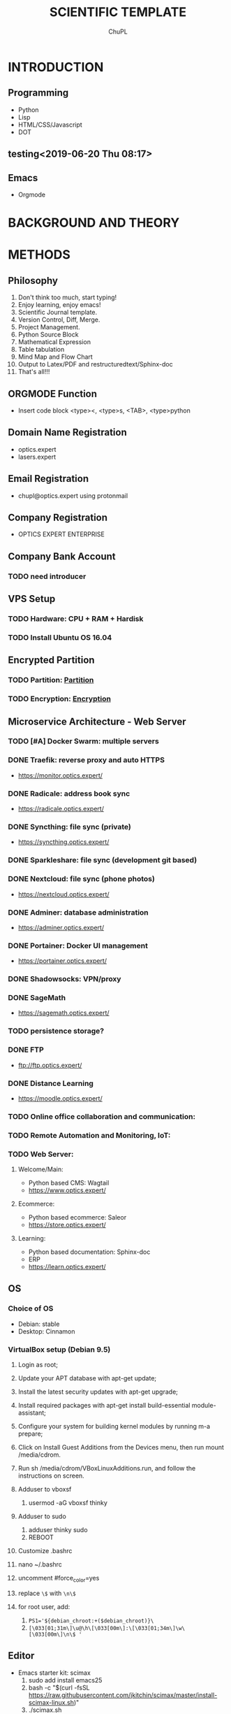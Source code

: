 # #+STARTUP:		content latexpreview
# #+TEMPLATE:		CMU ChemE Written Qualifier
# #+key:			cmu-cheme-written-qualifier
# #+group:		reports
# #+contributor:		John Kitchin <jkitchin@andrew.cmu.edu>
# #+default-filename: qualifier.org
# #+OPTIONS:		toc:4 ^:{}
# #+EXPORT_EXCLUDE_TAGS:	noexport
# #+LANGUAGE:		en
# #+TODO:			TODO FEEDBACK VERIFY | DONE CANCELED

# # here is where you include the relevant packages. These are pretty
# # common ones. You may add additional ones. Note that the orderauto composition of the
# # packages is significant. If you are not careful, your file will not
# # build into a pdf.
# #+LATEX_CLASS:		article
# #+LATEX_CLASS_OPTIONS:	[10pt]

# #+LATEX_HEADER:	\usepackage[top=1in, bottom=1.in, left=1in, right=1in]{geometry}
# #+LATEX_HEADER:	\usepackage[utf8]{inputenc}
# #+LATEX_HEADER:	\usepackage[T1]{fontenc}
# #+LATEX_HEADER:	\usepackage{fixltx2e}
# #+LATEX_HEADER:	\usepackage{natbib}
# #+LATEX_HEADER:	\usepackage{url}
# #+LATEX_HEADER:	\usepackage{minted}  % for source code
# #+LATEX_HEADER:	\usepackage{graphicx}
# #+LATEX_HEADER:	\usepackage{textcomp}
# #+LATEX_HEADER:	\usepackage{amsmath}
# #+LATEX_HEADER:	\usepackage{pdfpages}
# #+LATEX_HEADER:	\usepackage[version=3]{mhchem}
# #+LATEX_HEADER:	\usepackage{setspace}
# #+LATEX_HEADER:	\usepackage[linktocpage, pdfstartview=FitH, colorlinks, linkcolor=blue, anchorcolor=blue, citecolor=blue,  filecolor=blue,  menucolor=blue,  urlcolor=blue]{hyperref}


# \doublespace


#+TITLE:	SCIENTIFIC TEMPLATE
#+AUTHOR:	ChuPL
#+EMAIL:	chupl@optics.expert


# \maketitle
# #+BEGIN_abstract
# This article describe how to practically setup all neccessary software for publishing document in scientific journal style in both PDF and HTML.
# #+END_abstract

# \thispagestyle{empty}
# \clearpage
# \setcounter{page}{1}

* INTRODUCTION
** Programming
    - Python
    - Lisp
    - HTML/CSS/Javascript
    - DOT
** testing<2019-06-20 Thu 08:17>

** Emacs
    - Orgmode

* BACKGROUND AND THEORY

* METHODS
** Philosophy
   1) Don't think too much, start typing!
   2) Enjoy learning, enjoy emacs!
   3) Scientific Journal template.
   4) Version Control, Diff, Merge.
   5) Project Management.
   6) Python Source Block
   7) Mathematical Expression
   8) Table tabulation
   9) Mind Map and Flow Chart
   10) Output to Latex/PDF and restructuredtext/Sphinx-doc
   11) That's all!!!

** ORGMODE Function
   - Insert code block <type><, <type>s, <TAB>, <type>python

** Domain Name Registration
   - optics.expert
   - lasers.expert

** Email Registration
   - chupl@optics.expert using protonmail

** Company Registration
   - OPTICS EXPERT ENTERPRISE

** Company Bank Account
*** TODO need introducer

** VPS Setup
   SCHEDULED: <2018-08-24 Fri>
*** TODO Hardware: CPU + RAM + Hardisk
    DEADLINE: <2018-08-17 Fri> SCHEDULED: <2018-08-18 Sat>
*** TODO Install Ubuntu OS 16.04
    SCHEDULED: <2018-08-17 Fri> DEADLINE: <2018-08-18 Sat>

** Encrypted Partition
*** TODO Partition: [[https://www.digitalocean.com/community/tutorials/how-to-partition-and-format-storage-devices-in-linux][Partition]]
*** TODO Encryption: [[https://www.digitalocean.com/community/tutorials/how-to-create-an-encrypted-file-system-on-a-digitalocean-block-storage-volume][Encryption]]
    
** Microservice Architecture - Web Server
*** TODO [#A] Docker Swarm: multiple servers
*** DONE Traefik: reverse proxy and auto HTTPS
    - [[https://monitor.optics.expert/][https://monitor.optics.expert/]]
*** DONE Radicale: address book sync
    - [[https://radicale.optics.expert/][https://radicale.optics.expert/]]
*** DONE Syncthing: file sync (private)
    - [[https://syncthing.optics.expert/][https://syncthing.optics.expert/]]
*** DONE Sparkleshare: file sync (development git based)
*** DONE Nextcloud: file sync (phone photos)
    - [[https://nextcloud.optics.expert/][https://nextcloud.optics.expert/]]
*** DONE Adminer: database administration
    - [[https://adminer.optics.expert/][https://adminer.optics.expert/]]
*** DONE Portainer: Docker UI management
    - [[https://portainer.optics.expert/][https://portainer.optics.expert/]]
*** DONE Shadowsocks: VPN/proxy
*** DONE SageMath
    - [[https://sagemath.optics.expert/][https://sagemath.optics.expert/]]
*** TODO persistence storage?
*** DONE FTP
    - [[ftp://ftp.optics.expert/][ftp://ftp.optics.expert/]]
*** DONE Distance Learning
    - [[https://moodle.optics.expert/][https://moodle.optics.expert/]]
*** TODO Online office collaboration and communication:
*** TODO Remote Automation and Monitoring, IoT:
*** TODO Web Server:
**** Welcome/Main:
   - Python based CMS: Wagtail
   - [[https://www.optics.expert/][https://www.optics.expert/]]
**** Ecommerce:
   - Python based ecommerce: Saleor
   - [[https://store.optics.expert/][https://store.optics.expert/]]
**** Learning:
   - Python based documentation: Sphinx-doc
   - ERP
   - [[https://learn.optics.expert/][https://learn.optics.expert/]]

** OS
*** Choice of OS
    - Debian: stable
    - Desktop: Cinnamon

*** VirtualBox setup (Debian 9.5)
    1) Login as root;
    2) Update your APT database with apt-get update;
    3) Install the latest security updates with apt-get upgrade;
    4) Install required packages with apt-get install build-essential module-assistant;
    5) Configure your system for building kernel modules by running m-a prepare;
    6) Click on Install Guest Additions from the Devices menu, then run mount /media/cdrom.
    7) Run sh /media/cdrom/VBoxLinuxAdditions.run, and follow the instructions on screen.

    8) Adduser to vboxsf
       1) usermod -aG vboxsf thinky

    9) Adduser to sudo
       1) adduser thinky sudo
       2) REBOOT

    10) Customize .bashrc
	1) nano ~/.bashrc
	2) uncomment #force_color=yes
	3) replace =\$= with =\n\$=
	4) for root user, add:
	   1) ~PS1='${debian_chroot:+($debian_chroot)}\~
	   2) =[\033[01;31m\]\u@\h\[\033[00m\]:\[\033[01;34m\]\w\[\033[00m\]\n\$ '=
	
** Editor
   - Emacs starter kit: scimax
     1) sudo add install emacs25
     2) bash -c "$(curl -fsSL https://raw.githubusercontent.com/jkitchin/scimax/master/install-scimax-linux.sh)"
     3) ./scimax.sh

   - Emacs: server + client
     - Server: emacs25 -q -l ./scimax/init.el --daemon
     - Client: /usr/bin/emacsclient -c --alternate-editor=""
     - Kill emacs server: emacsclient -e "(kill-emacs)"

** Version Control
   - Git

** Programming Language
   - Python
     - Jupyter
       - [ ] jupyterlab
     - Numpy
     - Scipy
     - Matplotlib
     - Pandas

** Debugger
   - ipdb
     
** Virtualenv for scimax
   - Setup Virtualenvwrapper:
     1) sudo apt install python3-pip virtualenv curl git
     2) /usr/bin/pip3 install virtualenvwrapper
     3) nano ~/.bashrc
     4) export WORKON_HOME=~/.virtualenvs
     5) export VIRTUALENV_PYTHON=/usr/bin/python3
     6) export VIRTUALENVWRAPPER_PYTHON='/usr/bin/python3'
     7) export PROJECT_HOME='/home/thinky/Projects/'
     8) source /home/thinky/.local/bin/virtualenvwrapper.sh
     9) source ~/.bashrc
     10) mkproject --python=/usr/bin/python3 scimax
     11) pip install jupyter matplotlib pandas numpy graphviz
     12) sudo apt install graphviz

** Encryption:
   - Sirikali
   - gocryptfs
   - Veracrypt

** Terminal/Console shell
   - zsh
   - bash
     
** CAD tools
   - FreeCAD

** Scientific Illustration
   - Inkscape

** Engineering product design
   - Blender
     
** Web-based annimation tools
   - Blender
     
** Flow Chart
   - graphviz
   - Mindmaster
     
** Mind Mapping Tool
   - graphviz
   - Mindmaster
   - Emacs setup for mind mapping
     1) Emacs package: org-mind-map
     2) (require 'ox-org)
     3) (require 'org-mind-map)
	
** Web Gui
   - Flexx
   - BeeWare
   - kivy
   - Remi
   - plot.ly
   - bokeh
   - altair
     
** PDF edit
   - Master PDF editor
     
** Latex
   - Setup tlmgr:
    1) sudo apt install emacs25 texlive-full xzdec default-jre -y
    2) tlmgr install framed
    3) (optional) tlmgr init-usertree

** Sphinx-doc
   - ox-rst, rst2html5
     1) pip install rst2html5
     2) sudo ln -s ~/.virtualenvs/VIRTUAL_ENV/bin/rst2html5 /usr/bin/rst2html
     3) C-c C-e r r output rst file
       
** Python Optics
   - [ ] rayopt
   - [ ] poppy

** Raspberry Pi Setup

* RESULTS AND DISCUSSION
** Ipython Source Block

#+BEGIN_SRC ipython :session :results raw drawer
print('Hello world!')
%matplotlib inline
import matplotlib.pyplot as plt
import numpy as np

x = np.linspace(0, 20 * np.pi, 200)
y = np.exp(-0.1 * x) * np.sin(x)
plt.plot(x, y)
plt.xlabel('x')
plt.ylabel('y')
plt.title('Decaying sin wave')

# new plot
plt.figure()
y2 = np.exp(-0.1 * x) * np.cos(x)
plt.plot(x, y2)
plt.xlabel('x')
plt.ylabel('y')
plt.title('Decaying cosine')
#+END_SRC

#+RESULTS:
:results:
# Out [1]: 
# text/plain
: Text(0.5,1,'Decaying cosine')

# text/plain
: <Figure size 432x288 with 1 Axes>

# image/png
[[file:obipy-resources/0526e6feaabb7ec477fc888debc2855bd0e4ab88/c0faa759dbbbbeed45f49004255193405c2a73d3.png]]

# text/plain
: <Figure size 432x288 with 1 Axes>

# image/png
[[file:obipy-resources/0526e6feaabb7ec477fc888debc2855bd0e4ab88/35226400849bbae96961e62c208d92563999a292.png]]
:end:


#+BEGIN_SRC ipython :session :results raw drawer
from graphviz import Graph

g = Graph('G', filename='g_c_n.gv')
g.attr(bgcolor='purple:pink', label='agraph', fontcolor='white')

with g.subgraph(name='cluster1') as c:
    c.attr(fillcolor='blue:cyan', label='acluster', fontcolor='white',
           style='filled', gradientangle='270')
    c.attr('node', shape='box', fillcolor='red:yellow',
           style='filled', gradientangle='90')
    c.node('anode')

g

#+END_SRC

#+RESULTS:
:results:
# Out [3]: 


# image/svg
[[file:obipy-resources/0526e6feaabb7ec477fc888debc2855bd0e4ab88/f79bb3a9f9c929edc4ef6ca21bd039c6a2a26fff.svg]]
:end:



#+BEGIN_SRC ipython :session :results raw drawer
import matplotlib as mpl
from mpl_toolkits.mplot3d import Axes3D
import numpy as np
import matplotlib.pyplot as plt

mpl.rcParams['legend.fontsize'] = 10

fig = plt.figure()
ax = fig.gca(projection='3d')
theta = np.linspace(-4 * np.pi, 4 * np.pi, 100)
z = np.linspace(-2, 2, 100)
r = z**2 + 1
x = r * np.sin(theta)
y = r * np.cos(theta)
ax.plot(x, y, z, label='parametric curve')
ax.legend()

plt.show()
#+END_SRC

#+RESULTS:
:results:
# Out [2]: 
# text/plain
: <Figure size 432x288 with 1 Axes>

# image/png
[[file:obipy-resources/0526e6feaabb7ec477fc888debc2855bd0e4ab88/9fcc2b6d04e1256438921603e416a884d66d475a.png]]
:end:

** Mathematical Expression
   
\begin{equation}
x=\sqrt{b}
\end{equation}
\(x=a+b\)


If $a^2=b$ and \( b=2 \), then the solution must be either $$ a=+\sqrt{2} $$ or \[ a=-\sqrt{2} \].

** Ditaa output

#+begin_src ditaa :file ./_static/ditaa-seqboxes.png :results drawer raw
    +-----------+        +---------+  
    |    PLC    |        |         |                
    |  Network  +<------>+   PLC   +<---=---------+ 
    |    cRED   |        |  c707   |              | 
    +-----------+        +----+----+              | 
                              ^                   | 
                              |                   | 
                              |  +----------------|-----------------+
                              |  |                |                 |
                              v  v                v                 v
      +----------+       +----+--+--+      +-------+---+      +-----+-----+       Windows clients
      |          |       |          |      |           |      |           |      +----+      +----+
      | Database +<----->+  Shared  +<---->+ Executive +<-=-->+ Operator  +<---->|cYEL| . . .|cYEL|
      |   c707   |       |  Memory  |      |   c707    |      | Server    |      |    |      |    |
      +--+----+--+       |{d} cGRE  |      +------+----+      |   c707    |      +----+      +----+
         ^    ^          +----------+             ^           +-------+---+
         |    |                                   |                        
         |    +--------=--------------------------+                    
         v                                                             
+--------+--------+                                                         
|                 |                                                         
| Millwide System |            -------- Data ---------                      
| cBLU            |            --=----- Signals ---=--   
+-----------------+                
#+end_src

#+RESULTS:
[[file:ditaa-seqboxes.png]]

** UML diagrams with PlantUML
*** Class diagrams

#+begin_src plantuml :file ./_static/PlantumlRaw.png
skinparam monochrome true
FitsHdu <|-- PrimaryHdu
FitsHdu <|-- ExtensionHdu

FitsHdu : header
FitsHdu : getHeaderKeyword()

ExtensionHdu <|-- ImageHdu
ImageHdu : image
ImageHdu : getPixel(row, column)

ExtensionHdu <|-- BinaryTableHdu
BinaryTableHdu : table
BinaryTableHdu : getRow(row)
BinaryTableHdu : getColumn(column)
#+end_src

#+RESULTS:
[[file:PlantumlRaw.png]]

#+begin_src plantuml :file ./_static/PlantumlDotSupport.png
@startdot
digraph foo {
  node [style=rounded]
  node1 [shape=box]
  node2 [fillcolor=yellow, style="rounded,filled", shape=diamond]
  node3 [shape=record, label="{ a | b | c }"]

  node1 -> node2 -> node3
}
@enddot
#+end_src

#+RESULTS:
[[file:PlantumlDotSupport.png]]

#+begin_src plantuml :file ./_static/PlantumlDitaaSupport.png
@startuml
ditaa(--no-shadows, scale=0.8)
/--------\   +-------+
|cAAA    +---+Version|
|  Data  |   |   V3  |
|  Base  |   |cRED{d}|
|     {s}|   +-------+
\---+----/
@enduml
#+end_src

#+RESULTS:
[[file:PlantumlDitaaSupport.png]]

*** Sequences diagrams

#+begin_src plantuml :file ./_static/sequencediagram.png
skinparam monochrome true
 Foo -> Bar: synchronous call
 Foo ->> Bar: asynchronous call
#+end_src

#+RESULTS:
[[file:sequencediagram.png]]

** Graphviz DOT
#+begin_src dot :file ./_static/DOT.png :cmdline -Kdot -Tpng :results drawer raw
digraph G {
  size="8,6"
  ratio=expand
  edge [dir=both]
  plcnet [shape=box, label="PLC Network"]
  subgraph cluster_wrapline {
    label="Wrapline Control System"
    color=purple
    subgraph {
    rank=same
    exec
    sharedmem [style=filled, fillcolor=lightgrey, shape=box]
    }
    edge[style=dotted, dir=none]
    exec -> opserver
    exec -> db
    plc -> exec
    edge [style=line, dir=both]
    exec -> sharedmem
    sharedmem -> db
    plc -> sharedmem
    sharedmem -> opserver
  }
  plcnet -> plc [constraint=false]
  millwide [shape=box, label="Millwide System"]
  db -> millwide

  subgraph cluster_opclients {
    color=blue
    label="Operator Clients"
    rankdir=LR
    labelloc=b
    node[label=client]
    opserver -> client1
    opserver -> client2
    opserver -> client3
  }
}
#+end_src

#+RESULTS:
[[file:DOT.png]]

** Symbolic algebra with GNU calc
*** Calculation using a formula
#+BEGIN_SRC calc :var x=5 :var y=2
2+a*x**y
#+END_SRC

#+RESULTS:
: 25 a + 2

*** Exporting GNU calc input as well as output

#+BEGIN_SRC calc :exports both
x*2+x=4
#+END_SRC

#+RESULTS:
: 0.75 x = 1

** Orgmode TODO list method
*** Customize TODO:
    - #+TODO: TODO FEEDBACK VERIFY | DONE CANCELED
    - C-c c to quickly capture a quick note or task from any buffer
    - C-c C-w to refile or C-c C-c to commit.
*** Shortcuts:
    - C-c C-x d to insert drawer.
    - C-c C-c on headline to insert tags.
    - Insert tags: crypt, to encrypt text below headline, auto-encrypt during save.
    - M-x org-encrypt-entry to encrypt.
    - M-x org-decrypt-entry to decrypt.
      
   My favorite scenes are (in this order)
   1. The attack of the Rohirrim
   2. Eowyn's fight with the witch king
      + this was already my favorite scene in the book
      + I really like Miranda Otto.
   Important actors in this film are:
   - Elijah Wood :: He plays Frodo
   - Sean Austin :: He plays Sam, Frodo's friend.
   - myself :: play games
   *** TODO 
		    
** Tables
   - | followed by <TAB> to create COLUMN.
   - |- followed by <TAB> to create Horizontal Divider.
   - C-c ? to reference current Column and Line number.
   - C-c } to turn on reference visualization grid.
   - C-c <space> to blank a field.
   - :=vmean($2..$3), example to insert formula at a field.
   - Chinese font input: cnfonts-edit-profile, choose 文泉驿等宽正黑
     
   | NAME       | PHONE      | GENDER    |  DOB | EMAIL | COUNTRY |
   |------------+------------+-----------+------+-------+---------|
   | 40         | 23         | 45        |   36 |       |         |
   | Cell four  | Cell Five  | Cell Six  |  200 |       |         |
   | Cell Seven | Cell Eight | Cell Nine | 3002 |       |         |
   |------------+------------+-----------+------+-------+---------|
   |            |            |           | 3236 |       |         |
#+TBLFM: @2$4=vmean($1..$3)

** Plot.ly
*** Core Components
    - Dropdown
    - Text Input Box
    - Text Output
    - Slider
*** Update applayout
 
* CONCLUSIONS

Summarize the main conclusions here.
Good!



\newpage
bibliographystyle:unsrt

\setcounter{secnumdepth}{0}

* BIBLIOGRAPHY
**  <replace: your bibfile>
** 

* build :noexport:

[[elisp:(org-open-file (org-latex-export-to-pdf))]]

* Tasks :noexport:
** TODO Programming
   - Python
   - CSS/SCSS
   - Javascript
   - Bootstrap
   - Jinja2
   - Django/templating
   [2018-08-28 Tue]
   [[file:~/Projects/scimax/try.py][file:~/Projects/scimax/try.py]]

** TODO Advance formula with Table
   [2019-06-05 Wed]
   [[nb:optics.expert::simple_table.org::c1962]]

* My Notes :noexport:

** For each chapter:
   - Properly defined terms
   - Examples
   - Graphical or diagram explanation
   - Analytical solution (latex equation)
   - Numerical solution (programming)
   - Keep everything clear and concise

** For each new chapter:
   Start with:
   - Refresher:
     - What we have learnt so far:
       - topic 1
       - topic 2
     - Stepping forward from here:
       - Raise questions to be answered later

* Note :noexport:
+ Amazon Lightsail ::
  - touch ~/.ssh/config
  - echo 'Host lasers.expert' >> ~/.ssh/config
  - echo 'IdentityFile ~/.ssh/MyKeyPair.pem' >> ~/.ssh/config
  - ssh admin@lasers.expert
  - scp -r ./_build admin@lasers.expert:/home/admin
  - rm -rf _build && make html && cp Dockerfile _build\html
  - unison ./_build/html ssh://admin@lasers.expert/webserver/site/lasers.expert/web
  - C-x C-f: ~/plink:cpl@optics.expert:/home/cpl/~
  - C-x C-f: ~/sshx:admin@18.141.42.183:/home/admin~
+ CREATE SWAP ::
  - sudo bash
  - fallocate -l 1G /swapfile
  - chmod 600 /swapfile
  - mkswap /swapfile
  - swapon /swapfile
  - cp /etc/fstab /etc/fstab.bak
  - echo '/swapfile none swap sw 0 0' | sudo tee -a /etc/fstab
  - sysctl vm.swappiness=10
  - echo 'vm.swappiness=10' | sudo tee -a /etc/sysctl.conf
  - sysctl vm.vfs_cache_pressure=50
  - echo 'vm.vfs_cache_pressure=50' | sudo tee -a /etc/sysctl.conf
+ DOCKER STOP REMOVE ::
  - docker stop $(docker ps -a -q)
  - docker rm $(docker ps -a -q)
  - docker system prune -a
  - docker volume prune
  - docker rmi $(docker images -a -q)
+ VIRTUAL ENV ::
  - python3 -m venv my-virtual-env
  - source my-virtual-env/bin/activate
  - deactivate
+ BAKERY DEMO ::
  - git clone https://github.com/wagtail/bakerydemo.git
  - cd bakerydemo
  - docker-compose up --build -d
  - docker-compose run app /venv/bin/python manage.py load_initial_data
  - docker-compose up
+ SIMPLE DOCKER HOSTING ::
  - ~unison ./_build/html ssh://admin@18.141.42.183/sphinx_website~
  - [[file:Dockerfile]]
  - docker build -t sphinxdoc_image:v1 .
  - docker run -d -p 80:80 sphinxdoc_image:v1
+ DOCKER-COMPOSE DEVELOPMENT ::
  + docker-compose build
  + docker-compose run --rm web python3 manage.py migrate
  + docker-compose run --rm web python3 manage.py createsuperuser
